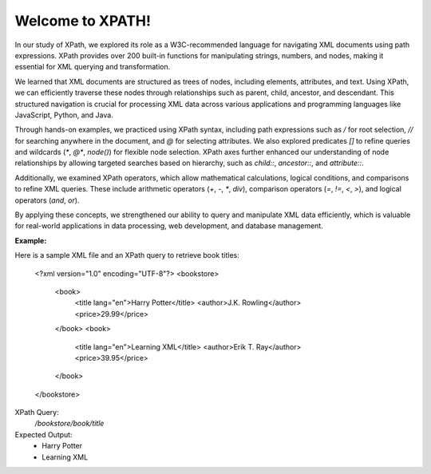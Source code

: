 Welcome to XPATH!
#################
In our study of XPath, we explored its role as a W3C-recommended language for navigating XML documents using path expressions. XPath provides over 200 built-in functions for manipulating strings, numbers, and nodes, making it essential for XML querying and transformation.  

We learned that XML documents are structured as trees of nodes, including elements, attributes, and text. Using XPath, we can efficiently traverse these nodes through relationships such as parent, child, ancestor, and descendant. This structured navigation is crucial for processing XML data across various applications and programming languages like JavaScript, Python, and Java.  

Through hands-on examples, we practiced using XPath syntax, including path expressions such as `/` for root selection, `//` for searching anywhere in the document, and `@` for selecting attributes. We also explored predicates `[]` to refine queries and wildcards (`*`, `@*`, `node()`) for flexible node selection. XPath axes further enhanced our understanding of node relationships by allowing targeted searches based on hierarchy, such as `child::`, `ancestor::`, and `attribute::`.  

Additionally, we examined XPath operators, which allow mathematical calculations, logical conditions, and comparisons to refine XML queries. These include arithmetic operators (`+`, `-`, `*`, `div`), comparison operators (`=`, `!=`, `<`, `>`), and logical operators (`and`, `or`).  

By applying these concepts, we strengthened our ability to query and manipulate XML data efficiently, which is valuable for real-world applications in data processing, web development, and database management.  

**Example:**  

Here is a sample XML file and an XPath query to retrieve book titles:  

    <?xml version="1.0" encoding="UTF-8"?>
    <bookstore>
        <book>
            <title lang="en">Harry Potter</title>
            <author>J.K. Rowling</author>
            <price>29.99</price>
        </book>
        <book>
            <title lang="en">Learning XML</title>
            <author>Erik T. Ray</author>
            <price>39.95</price>
        </book>
    </bookstore>


XPath Query:
  `/bookstore/book/title`  

Expected Output:  
  - Harry Potter  
  - Learning XML  

